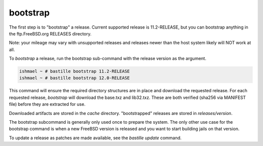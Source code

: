 =========
bootstrap
=========

The first step is to "bootstrap" a release. Current supported release is
11.2-RELEASE, but you can bootstrap anything in the ftp.FreeBSD.org
RELEASES directory. 

Note: your mileage may vary with unsupported releases and releases newer
than the host system likely will NOT work at all.

To `bootstrap` a release, run the bootstrap sub-command with the
release version as the argument.

.. code-block:: shell
    
  ishmael ~ # bastille bootstrap 11.2-RELEASE
  ishmael ~ # bastille bootstrap 12.0-RELEASE

This command will ensure the required directory structures are in place
and download the requested release. For each requested release,
`bootstrap` will download the base.txz and lib32.txz. These are both
verified (sha256 via MANIFEST file) before they are extracted for use.

Downloaded artifacts are stored in the `cache` directory. "bootstrapped"
releases are stored in `releases/version`.

The bootstrap subcommand is generally only used once to prepare the
system. The only other use case for the bootstrap command is when a new
FreeBSD version is released and you want to start building jails on that
version.

To update a release as patches are made available, see the `bastille
update` command.
